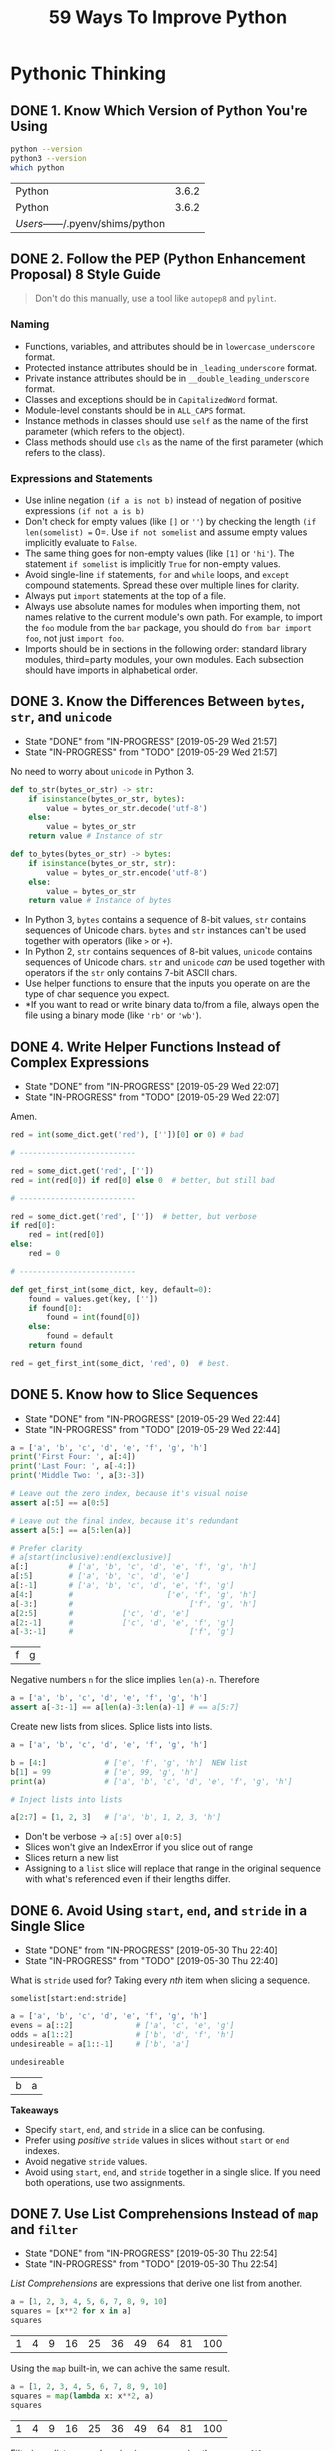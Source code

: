 #+TITLE: 59 Ways To Improve Python
#+STARTUP: logdone
#+OPTIONS: toc:2 num:nil
#+TODO: TODO IN-PROGRESS | DONE(!)

* Pythonic Thinking

** DONE 1. Know Which Version of Python You're Using
   CLOSED: [2019-05-28 Tue 10:35]

   #+begin_src sh
     python --version
     python3 --version
     which python
   #+end_src

   #+RESULTS:
   | Python                            | 3.6.2 |
   | Python                            | 3.6.2 |
   | /Users/------/.pyenv/shims/python |       |

** DONE 2. Follow the PEP (Python Enhancement Proposal) 8 Style Guide
   CLOSED: [2019-05-28 Tue 10:35]

   #+begin_quote
   Don't do this manually, use a tool like =autopep8= and =pylint=.
   #+end_quote

*** Naming
    
    - Functions, variables, and attributes should be in =lowercase_underscore= format.
    - Protected instance attributes should be in =_leading_underscore= format.
    - Private instance attributes should be in =__double_leading_underscore= format.
    - Classes and exceptions should be in =CapitalizedWord= format.
    - Module-level constants should be in =ALL_CAPS= format.
    - Instance methods in classes should use =self= as the name of the first parameter (which refers to the object).
    - Class methods should use =cls= as the name of the first parameter (which refers to the class). 

*** Expressions and Statements
    
    - Use inline negation =(if a is not b)= instead of negation of positive expressions =(if not a is b)=
    - Don't check for empty values (like =[]= or =''=) by checking the length =(if len(somelist) == 0=. Use =if not somelist= and assume empty values implicitly evaluate to =False=.
    - The same thing goes for non-empty values (like =[1]= or ='hi'=). The statement =if somelist= is implicitly =True= for non-empty values.
    - Avoid single-line =if= statements, =for= and =while= loops, and =except= compound statements. Spread these over multiple lines for clarity.
    - Always put =import= statements at the top of a file.
    - Always use absolute names for modules when importing them, not names relative to the current module's own path. For example, to import the =foo= module from the =bar= package, you should do =from bar import foo=, not just =import foo=.
    - Imports should be in sections in the following order: standard library modules, third=party modules, your own modules. Each subsection should have imports in alphabetical order.

** DONE 3. Know the Differences Between =bytes=, =str=, and =unicode=
   CLOSED: [2019-05-29 Wed 21:57]

   - State "DONE"       from "IN-PROGRESS" [2019-05-29 Wed 21:57]
   - State "IN-PROGRESS" from "TODO"       [2019-05-29 Wed 21:57]
   No need to worry about =unicode= in Python 3. 

   #+begin_src python
     def to_str(bytes_or_str) -> str:
         if isinstance(bytes_or_str, bytes):
             value = bytes_or_str.decode('utf-8')
         else:
             value = bytes_or_str
         return value # Instance of str
   #+end_src
  
   #+begin_src python 
     def to_bytes(bytes_or_str) -> bytes:
         if isinstance(bytes_or_str, str):
             value = bytes_or_str.encode('utf-8')
         else:
             value = bytes_or_str
         return value # Instance of bytes
   #+end_src
   
   - In Python 3, =bytes= contains a sequence of 8-bit values, =str= contains sequences of Unicode chars. =bytes= and =str= instances can't be used together with operators (like =>= or =+=).
   - In Python 2, =str= contains sequences of 8-bit values, =unicode= contains sequences of Unicode chars. =str= and =unicode= /can/ be used together with operators if the =str= only contains 7-bit ASCII chars.
   - Use helper functions to ensure that the inputs you operate on are the type of char sequence you expect.
   - *If you want to read or write binary data to/from a file, always open the file using a binary mode (like ='rb'= or ='wb'=).

** DONE 4. Write Helper Functions Instead of Complex Expressions
   CLOSED: [2019-05-29 Wed 22:07]

   - State "DONE"       from "IN-PROGRESS" [2019-05-29 Wed 22:07]
   - State "IN-PROGRESS" from "TODO"       [2019-05-29 Wed 22:07]
   Amen.

   #+begin_src python
     red = int(some_dict.get('red'), [''])[0] or 0) # bad

     # --------------------------

     red = some_dict.get('red', [''])
     red = int(red[0]) if red[0] else 0  # better, but still bad

     # --------------------------

     red = some_dict.get('red', [''])  # better, but verbose
     if red[0]:
         red = int(red[0])
     else:
         red = 0

     # --------------------------

     def get_first_int(some_dict, key, default=0):
         found = values.get(key, [''])
         if found[0]:
             found = int(found[0])
         else:
             found = default
         return found

     red = get_first_int(some_dict, 'red', 0)  # best.
   #+end_src

** DONE 5. Know how to Slice Sequences
   CLOSED: [2019-05-29 Wed 22:44]

   - State "DONE"       from "IN-PROGRESS" [2019-05-29 Wed 22:44]
   - State "IN-PROGRESS" from "TODO"       [2019-05-29 Wed 22:44]
   #+begin_src python :session example
     a = ['a', 'b', 'c', 'd', 'e', 'f', 'g', 'h']
     print('First Four: ', a[:4])
     print('Last Four: ', a[-4:])
     print('Middle Two: ', a[3:-3])

     # Leave out the zero index, because it's visual noise
     assert a[:5] == a[0:5]

     # Leave out the final index, because it's redundant
     assert a[5:] == a[5:len(a)]

     # Prefer clarity
     # a[start(inclusive):end(exclusive)]
     a[:]         # ['a', 'b', 'c', 'd', 'e', 'f', 'g', 'h']
     a[:5]        # ['a', 'b', 'c', 'd', 'e']
     a[:-1]       # ['a', 'b', 'c', 'd', 'e', 'f', 'g']
     a[4:]        #                     ['e', 'f', 'g', 'h']
     a[-3:]       #                          ['f', 'g', 'h']
     a[2:5]       #           ['c', 'd', 'e']
     a[2:-1]      #           ['c', 'd', 'e', 'f', 'g']
     a[-3:-1]     #                          ['f', 'g']
   #+end_src

   #+RESULTS:
   | f | g |

   Negative numbers =n= for the slice implies =len(a)-n=. Therefore

   #+begin_src python
     a = ['a', 'b', 'c', 'd', 'e', 'f', 'g', 'h']
     assert a[-3:-1] == a[len(a)-3:len(a)-1] # == a[5:7]
   #+end_src

   Create new lists from slices. Splice lists into lists.

   #+begin_src python
     a = ['a', 'b', 'c', 'd', 'e', 'f', 'g', 'h']

     b = [4:]             # ['e', 'f', 'g', 'h']  NEW list
     b[1] = 99            # ['e', 99, 'g', 'h']
     print(a)             # ['a', 'b', 'c', 'd', 'e', 'f', 'g', 'h']

     # Inject lists into lists

     a[2:7] = [1, 2, 3]   # ['a', 'b', 1, 2, 3, 'h']
   #+end_src

   - Don't be verbose -> =a[:5]= over =a[0:5]=
   - Slices won't give an IndexError if you slice out of range
   - Slices return a new list
   - Assigning to a =list= slice will replace that range in the original sequence with what's referenced even if their lengths differ.

** DONE 6. Avoid Using =start=, =end=, and =stride= in a Single Slice
   CLOSED: [2019-05-30 Thu 22:40]

   - State "DONE"       from "IN-PROGRESS" [2019-05-30 Thu 22:40]
   - State "IN-PROGRESS" from "TODO"       [2019-05-30 Thu 22:40]
   What is =stride= used for? Taking every /nth/ item when slicing a sequence.

   =somelist[start:end:stride]=
   
   #+begin_src python :session example
     a = ['a', 'b', 'c', 'd', 'e', 'f', 'g', 'h']
     evens = a[::2]              # ['a', 'c', 'e', 'g']
     odds = a[1::2]              # ['b', 'd', 'f', 'h']
     undesireable = a[1::-1]     # ['b', 'a'] 

     undesireable
   #+end_src

   #+RESULTS:
   | b | a |

   *Takeaways*
   
   - Specify =start=, =end=, and =stride= in a slice can be confusing.
   - Prefer using /positive/ =stride= values in slices without =start= or =end= indexes.
   - Avoid negative =stride= values.
   - Avoid using =start=, =end=, and =stride= together in a single slice. If you need both operations, use two assignments.

** DONE 7. Use List Comprehensions Instead of =map= and =filter=
   CLOSED: [2019-05-30 Thu 22:54]

   - State "DONE"       from "IN-PROGRESS" [2019-05-30 Thu 22:54]
   - State "IN-PROGRESS" from "TODO"       [2019-05-30 Thu 22:54]
   /List Comprehensions/ are expressions that derive one list from another.
   
   #+begin_src python :session output drawer
     a = [1, 2, 3, 4, 5, 6, 7, 8, 9, 10]
     squares = [x**2 for x in a]
     squares
   #+end_src

   #+RESULTS:
   | 1 | 4 | 9 | 16 | 25 | 36 | 49 | 64 | 81 | 100 |


   Using the =map= built-in, we can achive the same result.

   #+begin_src python :session output drawer
     a = [1, 2, 3, 4, 5, 6, 7, 8, 9, 10]
     squares = map(lambda x: x**2, a)
     squares
   #+end_src

   #+RESULTS:
   | 1 | 4 | 9 | 16 | 25 | 36 | 49 | 64 | 81 | 100 |

   Filtering a /list comprehension/ is more concise than =map=/=filter=.

   #+begin_src python :session drawer
     a = [1, 2, 3, 4, 5, 6, 7, 8, 9, 10]
     lc_even_squares = [x**2 for x in a if x % 2 == 0] # Concise!
     mf_even_squares = map(lambda x: x**2, filter(lambda x: x % 2 == 0, a)) # VERBOSE
   #+end_src

   *Takeaways*

   - List comprehensions are clearer than =map= and =filter= because no need for =lambda=.
   - List comprehensions allow you to skip items from the list. =map= can't without =filter= and =lambda=s
   - Dicts and =sets= also support comprehension expressions.

** DONE 8. Avoid More Than Two Expressions in List Comprehensions
   CLOSED: [2019-05-31 Fri 22:33]
   - State "DONE"       from "IN-PROGRESS" [2019-05-31 Fri 22:33]
   - State "IN-PROGRESS" from "TODO"       [2019-05-31 Fri 22:28]
   :LOGBOOK:
   CLOCK: [2019-05-31 Fri 22:26]--[2019-05-31 Fri 22:33] =>  0:07
   :END:

   Using two list comprehensions to flatten a matrix.

   #+begin_src python :session 
     matrix = [[1, 2, 3], [4, 5, 6], [7, 8, 9]]
     flat = [x for row in matrix for x in row]
     flat
   #+end_src

   #+RESULTS:
   | 1 | 2 | 3 | 4 | 5 | 6 | 7 | 8 | 9 |

   This is readable and simple, but any more than two, and it starts to get messy.

   *Takeaways*
   
   While list comprehensions support multiple levels of loops and multiple conditions per loop level, any more than two should are difficult to read and be avoided. 

** DONE 9. Consider Generator Expressions for Large Comprehensions
   CLOSED: [2019-05-31 Fri 22:56]
   - State "DONE"       from "IN-PROGRESS" [2019-05-31 Fri 22:56]
   :LOGBOOK:
   CLOCK: [2019-05-31 Fri 22:34]--[2019-05-31 Fri 22:56] =>  0:22
   :END:

   List comprehensions create a new list based off of the expressions.
   While this is good for small lists, it could end up consuming significant amounts of memory for large lists.

   #+begin_src python :session
     val = [len(x) for x in open('/tmp/small_file.txt')]
     print(val) # not bad for small files, but horrible for large files.
   #+end_src
   
   Prefer generators, which return an iterator instead of a new list. 
   
   #+begin_src python :session :results output
     iter = (len(x) for x in ['hello', 'how', 'do', 'you', 'do'])
     print(next(iter))   # len('hello')
     print(next(iter))   # len('how')
     print(next(iter))   # len('do')
   #+end_src

   #+RESULTS:
   : 5
   : 3
   : 2

   Compose Generators
   
   #+begin_src python :session :results output
     iter = (len(x) for x in ['hello', 'how', 'do', 'you', 'do'])
     roots = ((x, x**0.5) for x in iter)
     print(next(roots)) # next(roots) also advances iter
     print(next(roots))
     print(next(roots))
   #+end_src

   #+RESULTS:
   : (5, 2.23606797749979)
   : (3, 1.7320508075688772)
   : (2, 1.4142135623730951)

   *Takeaways*
   
   - Memory is a limitation with list comprehensions.
   - Generator expressions produce outputs one at a time, which avoids memory issues.
   - Generators expressions can be composed by passing an interator from a generator into the =for= of another.
   - Generator expressions are /fast/ when chained together.

** DONE 10. Prefer =enumerate= over =range=
   CLOSED: [2019-05-31 Fri 23:22]
   - State "DONE"       from "IN-PROGRESS" [2019-05-31 Fri 23:22]
   :LOGBOOK:
   CLOCK: [2019-05-31 Fri 23:08]--[2019-05-31 Fri 23:22] =>  0:14
   :END:

   Use =range= for loops that iterate over a set of integers.

   #+begin_src python :session 
     random_bits = 0
     for i in range(64):
         if randint(0, 1):
             random_bits |= 1 << i
   #+end_src

   For data structures you need to iterate over, loop directly over the sequence.

   #+begin_src python :session :results output :exports both
     people = ['george', 'joe', 'harry', 'ivy']
     for person in people:
         print('%s is a person' % person)
   #+end_src

   #+RESULTS:
   : george is a person
   : joe is a person
   : harry is a person
   : ivy is a person

   Prefer =enumerate= over =range= when you need the index along with the data.
   
   #+begin_src python :session :results output :exports both
     people = ['george', 'joe', 'harry', 'ivy']
     for i in range(len(people)):
         print('%d: %s' % (i + 1, people[i])) # Pretty horrible

     for i, person in enumerate(people):
         print('%d: %s' % (i + 1, person)) # Pretty nice

     for i, person in enumerate(people, 1): # Start i at 1
         print('%d: %s' % (i, person)) # Pretty nice without arithmetic
   #+end_src

   #+RESULTS:
   #+begin_example
   1: george
   2: joe
   3: harry
   4: ivy
   1: george
   2: joe
   3: harry
   4: ivy
   1: george
   2: joe
   3: harry
   4: ivy
   #+end_example

   *Takeaways*

   - =enumerate= provides concise syntax for looping over an iterator and getting the index of each item from the iterator as you go.
   - Prefer =enumerate= over =range= and avoid indexing into a sequence.
   - =enumerate(iterable, {start_count})= supply a second param to =enumerate= to specify a starting count.

** TODO 11. Use =zip= to Process Iterators in Parallel

** TODO 12. Avoid =else= Blocks After =for= and =while= Loops

** TODO 13. Take Advantage of Each Block in =try/except/else/finally=

* Functions

* Classes and Inheritance

* Metaclasses and Attributes

* Concurrency and Parallelism

* Built-in Modules

* Collaboration

* Production

#+BEGIN: clocktable :scope file :maxlevel 2
#+CAPTION: Clock summary at [2019-05-31 Fri 23:22]
| Headline                                     | Time   |      |
|----------------------------------------------+--------+------|
| *Total time*                                 | *0:43* |      |
|----------------------------------------------+--------+------|
| Pythonic Thinking                            | 0:43   |      |
| \_  8. Avoid More Than Two Expressions in... |        | 0:07 |
| \_  9. Consider Generator Expressions for... |        | 0:22 |
| \_  10. Prefer =enumerate= over =range=      |        | 0:14 |
#+END:
